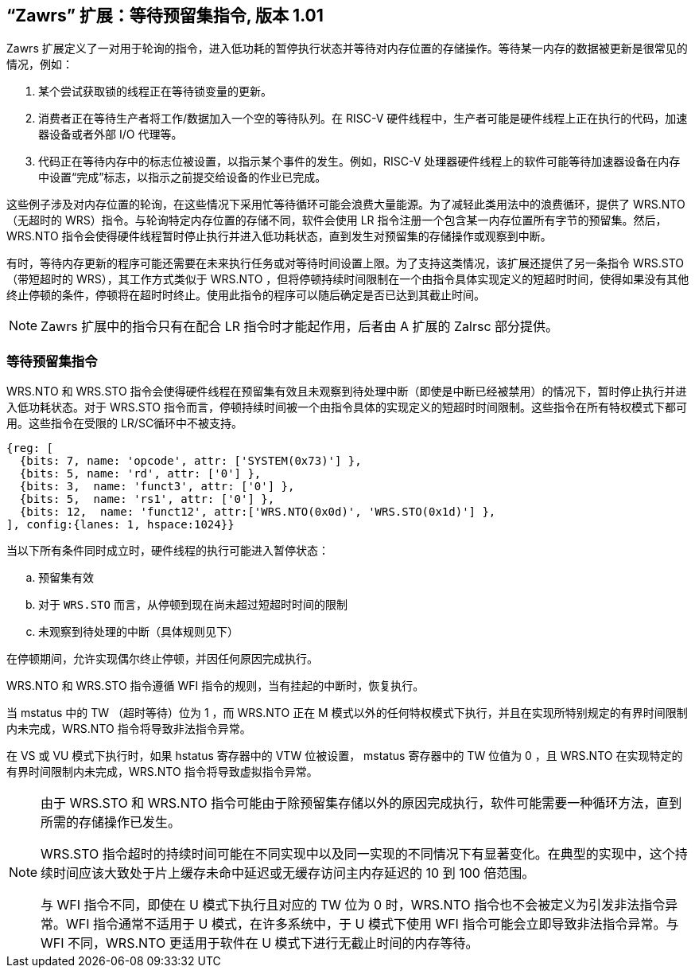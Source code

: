 == “Zawrs” 扩展：等待预留集指令, 版本 1.01

Zawrs 扩展定义了一对用于轮询的指令，进入低功耗的暂停执行状态并等待对内存位置的存储操作。等待某一内存的数据被更新是很常见的情况，例如：

. 某个尝试获取锁的线程正在等待锁变量的更新。

. 消费者正在等待生产者将工作/数据加入一个空的等待队列。在 RISC-V 硬件线程中，生产者可能是硬件线程上正在执行的代码，加速器设备或者外部 I/O 代理等。

. 代码正在等待内存中的标志位被设置，以指示某个事件的发生。例如，RISC-V 处理器硬件线程上的软件可能等待加速器设备在内存中设置“完成”标志，以指示之前提交给设备的作业已完成。

这些例子涉及对内存位置的轮询，在这些情况下采用忙等待循环可能会浪费大量能源。为了减轻此类用法中的浪费循环，提供了 WRS.NTO（无超时的 WRS）指令。与轮询特定内存位置的存储不同，软件会使用 LR 指令注册一个包含某一内存位置所有字节的预留集。然后，WRS.NTO 指令会使得硬件线程暂时停止执行并进入低功耗状态，直到发生对预留集的存储操作或观察到中断。

有时，等待内存更新的程序可能还需要在未来执行任务或对等待时间设置上限。为了支持这类情况，该扩展还提供了另一条指令 WRS.STO（带短超时的 WRS），其工作方式类似于 WRS.NTO ，但将停顿持续时间限制在一个由指令具体实现定义的短超时时间，使得如果没有其他终止停顿的条件，停顿将在超时时终止。使用此指令的程序可以随后确定是否已达到其截止时间。

[NOTE]
====
Zawrs 扩展中的指令只有在配合 LR 指令时才能起作用，后者由 A 扩展的 Zalrsc 部分提供。
====
[[Zawrs]]
=== 等待预留集指令

WRS.NTO 和 WRS.STO 指令会使得硬件线程在预留集有效且未观察到待处理中断（即使是中断已经被禁用）的情况下，暂时停止执行并进入低功耗状态。对于 WRS.STO 指令而言，停顿持续时间被一个由指令具体的实现定义的短超时时间限制。这些指令在所有特权模式下都可用。这些指令在受限的 LR/SC循环中不被支持。

[wavedrom, ,svg]
....
{reg: [
  {bits: 7, name: 'opcode', attr: ['SYSTEM(0x73)'] },
  {bits: 5, name: 'rd', attr: ['0'] },
  {bits: 3,  name: 'funct3', attr: ['0'] },
  {bits: 5,  name: 'rs1', attr: ['0'] },
  {bits: 12,  name: 'funct12', attr:['WRS.NTO(0x0d)', 'WRS.STO(0x1d)'] },
], config:{lanes: 1, hspace:1024}}
....

<<<

当以下所有条件同时成立时，硬件线程的执行可能进入暂停状态：
[loweralpha]
    . 预留集有效
    . 对于 `WRS.STO` 而言，从停顿到现在尚未超过短超时时间的限制
    . 未观察到待处理的中断（具体规则见下）

在停顿期间，允许实现偶尔终止停顿，并因任何原因完成执行。

WRS.NTO 和 WRS.STO 指令遵循 WFI 指令的规则，当有挂起的中断时，恢复执行。

当 mstatus 中的 TW （超时等待）位为 1 ，而 WRS.NTO 正在 M 模式以外的任何特权模式下执行，并且在实现所特别规定的有界时间限制内未完成，WRS.NTO 指令将导致非法指令异常。

在 VS 或 VU 模式下执行时，如果 hstatus 寄存器中的 VTW 位被设置， mstatus 寄存器中的 TW 位值为 0 ，且 WRS.NTO 在实现特定的有界时间限制内未完成，WRS.NTO 指令将导致虚拟指令异常。

[NOTE]
====
由于 WRS.STO 和 WRS.NTO 指令可能由于除预留集存储以外的原因完成执行，软件可能需要一种循环方法，直到所需的存储操作已发生。

WRS.STO 指令超时的持续时间可能在不同实现中以及同一实现的不同情况下有显著变化。在典型的实现中，这个持续时间应该大致处于片上缓存未命中延迟或无缓存访问主内存延迟的 10 到 100 倍范围。

与 WFI 指令不同，即使在 U 模式下执行且对应的 TW 位为 0 时，WRS.NTO 指令也不会被定义为引发非法指令异常。WFI 指令通常不适用于 U 模式，在许多系统中，于 U 模式下使用 WFI 指令可能会立即导致非法指令异常。与 WFI 不同，WRS.NTO 更适用于软件在 U 模式下进行无截止时间的内存等待。
====
